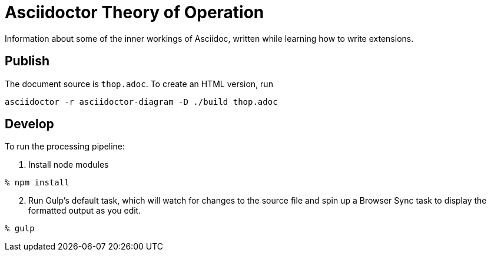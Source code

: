 = Asciidoctor Theory of Operation

Information about some of the inner workings of Asciidoc,
written while learning how to write extensions.

== Publish

The document source is `thop.adoc`.
To create an HTML version, run
....
asciidoctor -r asciidoctor-diagram -D ./build thop.adoc
....

== Develop

To run the processing pipeline:

. Install node modules
....
% npm install
....

[start=2]
. Run Gulp's default task,
which will watch for changes to the source file
and spin up a Browser Sync task
to display the formatted output as you edit.
....
% gulp
....
